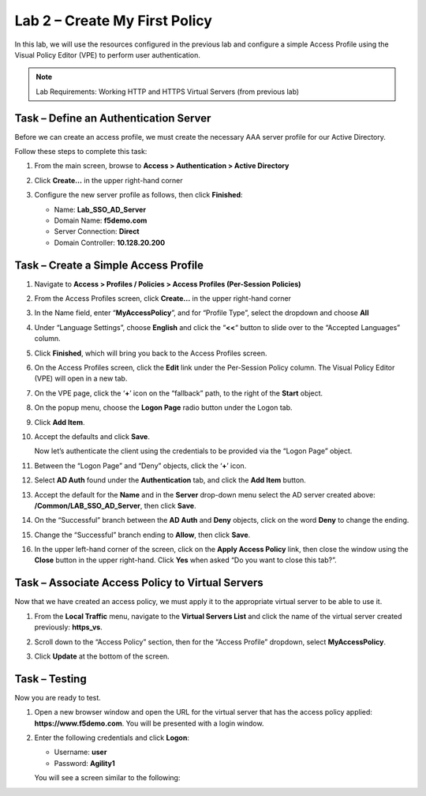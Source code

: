 Lab 2 – Create My First Policy
------------------------------

In this lab, we will use the resources configured in the previous lab
and configure a simple Access Profile using the Visual Policy Editor
(VPE) to perform user authentication.

.. NOTE::
   Lab Requirements:
   Working HTTP and HTTPS Virtual Servers (from previous lab)


Task – Define an Authentication Server
~~~~~~~~~~~~~~~~~~~~~~~~~~~~~~~~~~~~~~

Before we can create an access profile, we must create the necessary AAA
server profile for our Active Directory.

Follow these steps to complete this task:

#. From the main screen, browse to **Access > Authentication > Active
   Directory**

#. Click **Create…** in the upper right-hand corner

#. Configure the new server profile as follows, then click **Finished**:

   - Name: **Lab\_SSO\_AD\_Server**

   - Domain Name: **f5demo.com**

   - Server Connection: **Direct**

   - Domain Controller: **10.128.20.200**

   |image8|   |image9|


Task – Create a Simple Access Profile
~~~~~~~~~~~~~~~~~~~~~~~~~~~~~~~~~~~~~

#. Navigate to **Access > Profiles / Policies > Access Profiles (Per-Session Policies)**

   |image10|

#. From the Access Profiles screen, click **Create...** in the upper right-hand corner

#. In the Name field, enter “\ **MyAccessPolicy**\ ”, and for “Profile Type”, select the dropdown and choose **All**

   |image11|

#. Under “Language Settings”, choose **English** and click the “\ **<<**\ “ button to slide over to the “Accepted Languages” column.

   |image12|

#. Click **Finished**, which will bring you back to the Access Profiles screen.

#. On the Access Profiles screen, click the **Edit** link under the Per-Session Policy column. The Visual Policy Editor (VPE) will open in a new tab.

   |image13|

#. On the VPE page, click the ‘\ **+**\ ’ icon on the “fallback” path, to the right of the **Start** object.

   |image14|

#. On the popup menu, choose the **Logon Page** radio button under the Logon tab.

   |image15|

#. Click **Add Item**.

   |image16|

#. Accept the defaults and click **Save**.

   Now let’s authenticate the client using the credentials to be provided via the “Logon Page” object.

#. Between the “Logon Page” and “Deny” objects, click the ‘\ **+**\ ’ icon.

   |image17|

#. Select **AD Auth** found under the **Authentication** tab, and click the **Add Item** button.

   |image18|

#. Accept the default for the **Name** and in the **Server** drop-down menu select the AD server created above: **/Common/LAB\_SSO\_AD\_Server**, then click **Save**.

   |image19|

#. On the “Successful” branch between the **AD Auth** and **Deny** objects, click on the word **Deny** to change the ending.

   |image20|

#. Change the “Successful” branch ending to **Allow**, then click **Save**.

   |image21|

   |image22|

#. In the upper left-hand corner of the screen, click on the **Apply Access Policy** link, then close the window using the **Close** button in the upper right-hand. Click **Yes** when asked “Do you want to close this tab?”.

   |image23|

   |image24|


Task – Associate Access Policy to Virtual Servers
~~~~~~~~~~~~~~~~~~~~~~~~~~~~~~~~~~~~~~~~~~~~~~~~~
Now that we have created an access policy, we must apply it to the appropriate virtual server to be able to use it.

#. From the **Local Traffic** menu, navigate to the **Virtual Servers List** and click the name of the virtual server created previously: **https\_vs**.

#. Scroll down to the “Access Policy” section, then for the “Access Profile” dropdown, select **MyAccessPolicy**.

   |image25|

#. Click **Update** at the bottom of the screen.


Task – Testing
~~~~~~~~~~~~~~

Now you are ready to test.

#. Open a new browser window and open the URL for the virtual server that has the access policy applied: **https://www.f5demo.com**. You will be presented with a login window.

   |image26|

#. Enter the following credentials and click **Logon**:

   - Username: **user**

   - Password: **Agility1**

   You will see a screen similar to the following:

   |image27|


.. |image8| image:: media/image10.png
   :width: 2.59124in
   :height: 2.90971in
.. |image9| image:: media/image11.png
   :width: 2.49705in
   :height: 2.49047in
.. |image10| image:: media/image12.png
   :width: 2.81496in
   :height: 2.04331in
.. |image11| image:: media/image13.png
   :width: 3.35694in
   :height: 1.17083in
.. |image12| image:: media/image14.png
   :width: 5.30972in
   :height: 1.96914in
.. |image13| image:: media/image15.png
   :width: 5.30625in
   :height: 1.20139in
.. |image14| image:: media/image16.png
   :width: 3.67708in
   :height: 1.59375in
.. |image15| image:: media/image17.png
   :width: 5.30972in
   :height: 2.99543in
.. |image16| image:: media/image18.png
   :width: 4.09422in
   :height: 4.25486in
.. |image17| image:: media/image19.png
   :width: 2.75000in
   :height: 1.32500in
.. |image18| image:: media/image20.png
   :width: 2.83858in
   :height: 4.42520in
.. |image19| image:: media/image21.png
   :width: 5.05208in
   :height: 2.44710in
.. |image20| image:: media/image22.png
   :width: 4.80000in
   :height: 1.40000in
.. |image21| image:: media/image23.png
   :width: 2.17708in
   :height: 2.73681in
.. |image22| image:: media/image24.png
   :width: 4.51887in
   :height: 1.56041in
.. |image23| image:: media/image25.png
   :width: 2.14583in
   :height: 0.73958in
.. |image24| image:: media/image26.png
   :width: 2.00000in
   :height: 0.67921in
.. |image25| image:: media/image27.png
   :width: 2.40945in
   :height: 3.52362in
.. |image26| image:: media/image28.png
   :width: 2.13489in
   :height: 1.96875in
.. |image27| image:: media/image9.png
   :width: 5.07751in
   :height: 2.84357in

